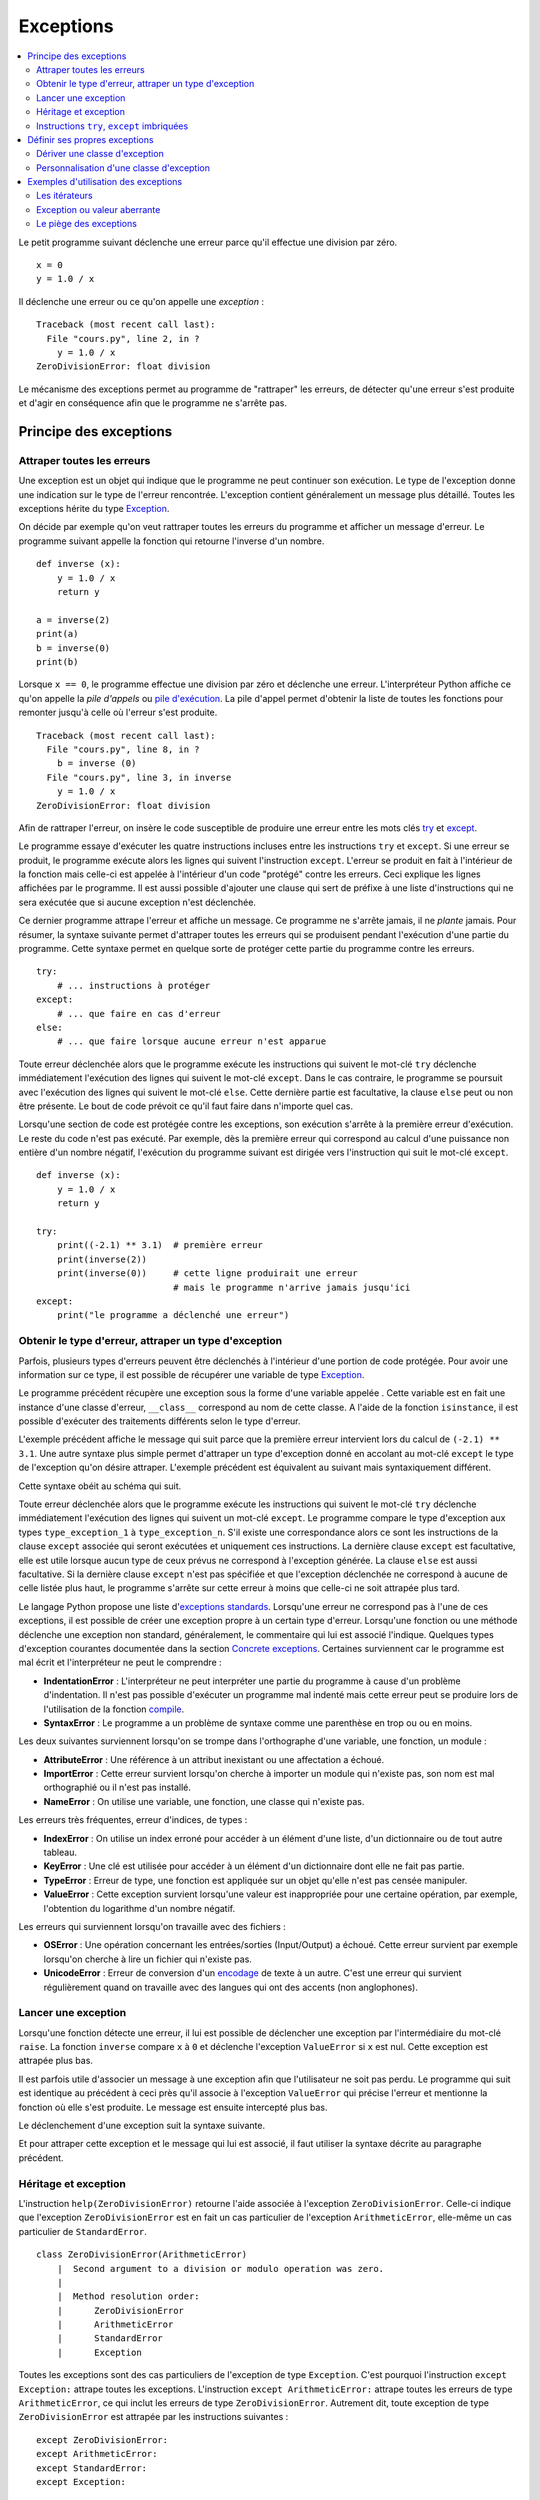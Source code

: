 
.. _l-exception:

.. _chap_exception:

==========
Exceptions
==========

.. contents::
    :local:
    :depth: 2

.. index:: exception, division par zéro

Le petit programme suivant déclenche une erreur parce qu'il effectue une
division par zéro.

::

   x = 0
   y = 1.0 / x

Il déclenche une erreur ou ce qu'on appelle une *exception* :

::

   Traceback (most recent call last):
     File "cours.py", line 2, in ?
       y = 1.0 / x
   ZeroDivisionError: float division

Le mécanisme des exceptions permet au programme de "rattraper" les
erreurs, de détecter qu'une erreur s'est produite et d'agir en
conséquence afin que le programme ne s'arrête pas.

Principe des exceptions
=======================

Attraper toutes les erreurs
+++++++++++++++++++++++++++

Une exception est un objet qui indique que le programme ne peut continuer son exécution.
Le type de l'exception donne une indication sur le type de l'erreur rencontrée.
L'exception contient généralement un message plus détaillé.
Toutes les exceptions hérite du type
`Exception <https://docs.python.org/3/library/exceptions.html#Exception>`_.

On décide par exemple qu'on veut rattraper toutes les erreurs du
programme et afficher un message d'erreur. Le programme suivant appelle
la fonction qui retourne l'inverse d'un nombre.

::

   def inverse (x):
       y = 1.0 / x
       return y

   a = inverse(2)
   print(a)
   b = inverse(0)
   print(b)

.. index:: pile d'exécution, pile d'appels

Lorsque ``x == 0``, le programme effectue une division par zéro et
déclenche une erreur. L'interpréteur Python affiche ce qu'on appelle la
*pile d'appels* ou `pile d'exécution <https://fr.wikipedia.org/wiki/Pile_d%27ex%C3%A9cution>`_.
La pile d'appel permet d'obtenir la liste de toutes les fonctions pour remonter
jusqu'à celle où l'erreur s'est produite.

::

   Traceback (most recent call last):
     File "cours.py", line 8, in ?
       b = inverse (0)
     File "cours.py", line 3, in inverse
       y = 1.0 / x
   ZeroDivisionError: float division

Afin de rattraper l'erreur, on insère le code susceptible de produire
une erreur entre les mots clés `try <https://docs.python.org/3/reference/compound_stmts.html#try>`_
et `except <https://docs.python.org/3/reference/compound_stmts.html#except>`_.

.. index:: try, except

.. runpython::
    :showcode:

    def inverse (x):
        y = 1.0 / x
        return y

    try:
        a = inverse(2)
        print(a)
        b = inverse(0)  # déclenche une exception
        print(b)
    except:
        print("le programme a déclenché une erreur")

Le programme essaye d'exécuter les quatre instructions incluses entre
les instructions ``try`` et ``except``. Si une erreur se produit, le programme exécute
alors les lignes qui suivent l'instruction ``except``. L'erreur se produit en fait
à l'intérieur de la fonction mais celle-ci est appelée à l'intérieur
d'un code "protégé" contre les erreurs. Ceci explique les lignes affichées par le programme.
Il est aussi possible d'ajouter une clause qui sert de préfixe à une
liste d'instructions qui ne sera exécutée que si aucune exception n'est
déclenchée.

.. runpython::
    :showcode:

    def inverse (x):
        y = 1.0 / x
        return y

    try:
        print(inverse(2))  # pas d'erreur
        print(inverse(1))  # pas d'erreur non plus
    except:
        print("le programme a déclenché une erreur")
    else:
        print("tout s'est bien passé")

Ce dernier programme attrape l'erreur et affiche un message.
Ce programme ne s'arrête jamais, il ne *plante* jamais.
Pour résumer, la syntaxe suivante permet d'attraper toutes les erreurs
qui se produisent pendant l'exécution d'une partie du programme. Cette
syntaxe permet en quelque sorte de protéger cette partie du programme
contre les erreurs.

::

    try:
        # ... instructions à protéger
    except:
        # ... que faire en cas d'erreur
    else:
        # ... que faire lorsque aucune erreur n'est apparue

Toute erreur déclenchée alors que le programme exécute les instructions
qui suivent le mot-clé ``try`` déclenche immédiatement l'exécution des lignes
qui suivent le mot-clé ``except``. Dans le cas contraire, le programme
se poursuit avec l'exécution des lignes qui suivent le mot-clé
``else``. Cette dernière partie est facultative, la clause
``else`` peut ou non être présente. Le bout de code prévoit
ce qu'il faut faire dans n'importe quel cas.

Lorsqu'une section de code est protégée contre les exceptions,
son exécution s'arrête à la première erreur d'exécution.
Le reste du code n'est pas exécuté.
Par exemple, dès la première erreur qui correspond au calcul d'une
puissance non entière d'un nombre négatif, l'exécution du programme
suivant est dirigée vers l'instruction qui suit le mot-clé ``except``.

::

    def inverse (x):
        y = 1.0 / x
        return y

    try:
        print((-2.1) ** 3.1)  # première erreur
        print(inverse(2))
        print(inverse(0))     # cette ligne produirait une erreur
                              # mais le programme n'arrive jamais jusqu'ici
    except:
        print("le programme a déclenché une erreur")

Obtenir le type d'erreur, attraper un type d'exception
++++++++++++++++++++++++++++++++++++++++++++++++++++++

Parfois, plusieurs types d'erreurs peuvent être déclenchés à l'intérieur
d'une portion de code protégée. Pour avoir une information sur ce type,
il est possible de récupérer une variable de type
`Exception <https://docs.python.org/3/library/exceptions.html>`_.

.. runpython::
    :showcode:

    def inverse (x):
        y = 1.0 / x
        return y

    try:
        print(inverse(2))
        print(inverse(0))
    except Exception as exc:
        print("exception de type ", exc.__class__)
        # affiche exception de type  exceptions.ZeroDivisionError
        print("message", exc)
        # affiche le message associé à l'exception

Le programme précédent récupère une exception sous
la forme d'une variable appelée . Cette variable est en fait une
instance d'une classe d'erreur, ``__class__`` correspond au nom de cette classe. A
l'aide de la fonction ``isinstance``, il est possible d'exécuter des traitements
différents selon le type d'erreur.

.. runpython::
    :showcode:

    def inverse (x):
        y = 1.0 / x
        return y

    try:
        print((-2.1) ** 3.1)  # première erreur
        print(inverse(2))
        print(inverse(0))     # seconde erreur
    except Exception as exc:
        if isinstance(exc, ZeroDivisionError) :
            print("division par zéro")
        else:
            print("erreur insoupçonnée :", exc.__class__)
            print("message", exc)

L'exemple précédent affiche le message qui suit parce que la première
erreur intervient lors du calcul de ``(-2.1) ** 3.1``.
Une autre syntaxe plus simple permet d'attraper un type d'exception
donné en accolant au mot-clé ``except`` le type de l'exception qu'on désire
attraper. L'exemple précédent est équivalent au suivant mais
syntaxiquement différent.

.. index:: as

.. runpython::
    :showcode:

    def inverse (x):
        y = 1.0 / x
        return y

    try :
        print((-2.1) ** 3.1)
        print(inverse(2))
        print(inverse(0))
    except ZeroDivisionError:
        print("division par zéro")
    except Exception as exc:
        print("erreur insoupçonnée :", exc.__class__)
        print("message ", exc)

Cette syntaxe obéit au schéma qui suit.

.. mathdef::
    :title: Attraper une exception
    :tag: Syntaxe

    ::

       try:
           # ... instructions à protéger
       except type_exception_1:
           # ... que faire en cas d'erreur de type type_exception_1
       except (type_exception_i, type_exception_j):
           # ... que faire en cas d'erreur de type type_exception_i ou type_exception_j
       except type_exception_n:
           # ... que faire en cas d'erreur de type type_exception_n
       except:
           # ... que faire en cas d'erreur d'un type différent de tous
           #     les précédents types
       else:
           # ... que faire lorsque une erreur aucune erreur n'est apparue

Toute erreur déclenchée alors que le programme exécute les instructions qui suivent le mot-clé
``try`` déclenche immédiatement l'exécution des lignes qui suivent un mot-clé ``except``.
Le programme compare le type d'exception aux types ``type_exception_1`` à ``type_exception_n``.
S'il existe une correspondance alors ce sont les instructions de la clause ``except`` associée qui
seront exécutées et uniquement ces instructions. La dernière clause ``except`` est facultative,
elle est utile lorsque aucun type de ceux prévus ne correspond à l'exception
générée. La clause ``else`` est aussi facultative. Si la dernière clause ``except``
n'est pas spécifiée et que l'exception déclenchée ne correspond à aucune de celle
listée plus haut, le programme s'arrête sur cette erreur à moins que celle-ci ne soit attrapée plus tard.

Le langage Python propose une liste
d'`exceptions standards <https://docs.python.org/3/library/exceptions.html#base-classes>`_.
Lorsqu'une erreur ne correspond pas à l'une de ces exceptions,
il est possible de créer une exception propre à un certain type d'erreur.
Lorsqu'une fonction ou une méthode déclenche une
exception non standard, généralement, le commentaire qui lui est associé
l'indique. Quelques types d'exception courantes
documentée dans la section
`Concrete exceptions <https://docs.python.org/3/library/exceptions.html#concrete-exceptions>`_.
Certaines surviennent car le programme est mal écrit et l'interpréteur
ne peut le comprendre :

.. index:: IndentationError, SyntaxError

* **IndentationError** :
  L'interpréteur ne peut interpréter une partie du programme à cause
  d'un problème d'indentation. Il n'est pas possible
  d'exécuter un programme mal indenté mais cette erreur peut se produire
  lors de l'utilisation de la fonction
  `compile <https://docs.python.org/3/library/functions.html?highlight=compile#compile>`_.
* **SyntaxError** :
  Le programme a un problème de syntaxe comme une parenthèse en trop ou
  ou en moins.

Les deux suivantes surviennent lorsqu'on se trompe dans l'orthographe d'une
variable, une fonction, un module :

.. index:: AttributeError, NameError, ImportError

* **AttributeError** :
  Une référence à un attribut inexistant ou une affectation a échoué.
* **ImportError** :
  Cette erreur survient lorsqu'on cherche à importer un module qui n'existe pas,
  son nom est mal orthographié ou il n'est pas installé.
* **NameError** :
  On utilise une variable, une fonction, une classe qui n'existe pas.

Les erreurs très fréquentes, erreur d'indices, de types :

.. index:: IndexError, KeyError, TypeError, ValueError

* **IndexError** :
  On utilise un index erroné pour accéder à un élément d'une liste,
  d'un dictionnaire ou de tout autre tableau.
* **KeyError** :
  Une clé est utilisée pour accéder à un élément d'un dictionnaire
  dont elle ne fait pas partie.
* **TypeError** :
  Erreur de type, une fonction est appliquée sur un objet qu'elle n'est
  pas censée manipuler.
* **ValueError** :
  Cette exception survient lorsqu'une valeur est inappropriée pour une certaine
  opération, par exemple, l'obtention du logarithme d'un nombre négatif.

Les erreurs qui surviennent lorsqu'on travaille avec des fichiers :

.. index:: OSError, UnicodeError

* **OSError** :
  Une opération concernant les entrées/sorties (Input/Output) a échoué.
  Cette erreur survient par exemple lorsqu'on cherche à
  lire un fichier qui n'existe pas.
* **UnicodeError** :
  Erreur de conversion d'un `encodage <https://fr.wikipedia.org/wiki/Codage_des_caract%C3%A8res>`_
  de texte à un autre. C'est une erreur qui survient régulièrement quand on travaille
  avec des langues qui ont des accents (non anglophones).

Lancer une exception
++++++++++++++++++++

.. index:: raise

Lorsqu'une fonction détecte une erreur, il lui est possible de
déclencher une exception par l'intermédiaire du mot-clé ``raise``.
La fonction ``inverse``
compare ``x`` à ``0`` et déclenche l'exception ``ValueError`` si ``x`` est nul.
Cette exception est attrapée plus bas.

.. runpython::
    :showcode:

    def inverse (x):
        if x == 0 :
            raise ValueError
        y = 1.0 / x
        return y

    try:
        print(inverse(0))  # erreur
    except ValueError:
        print("erreur de type ValueError")

Il est parfois utile d'associer un message à une exception afin que
l'utilisateur ne soit pas perdu. Le programme qui suit est identique au
précédent à ceci près qu'il associe à l'exception ``ValueError`` qui précise l'erreur
et mentionne la fonction où elle s'est produite. Le message est ensuite
intercepté plus bas.

.. runpython::
    :showcode:

    def inverse (x):
        if x == 0 :
            raise ValueError("valeur nulle interdite, fonction inverse")
        y = 1.0 / x
        return y

    try:
        print(inverse(0))  # erreur
    except ValueError as exc:
        print("erreur, message :", exc)

Le déclenchement d'une exception suit la syntaxe suivante.

.. mathdef::
    :title: Lever une exception
    :tag: Syntaxe

    ::

        raise exception_type(message)

    Cette instruction lance l'exception ``exception_type`` associée au message
    ``message``. Le message est facultatif, lorsqu'il n'y en a pas, la syntaxe
    se résume à ``raise exception_type``.

Et pour attraper cette exception et le message qui lui est associé, il
faut utiliser la syntaxe décrite au paragraphe précédent.

Héritage et exception
+++++++++++++++++++++

.. index:: héritage

L'instruction ``help(ZeroDivisionError)`` retourne l'aide associée à l'exception ``ZeroDivisionError``.
Celle-ci indique que l'exception ``ZeroDivisionError`` est en fait un cas particulier de
l'exception ``ArithmeticError``,
elle-même un cas particulier de ``StandardError``.

::

    class ZeroDivisionError(ArithmeticError)
        |  Second argument to a division or modulo operation was zero.
        |
        |  Method resolution order:
        |      ZeroDivisionError
        |      ArithmeticError
        |      StandardError
        |      Exception

Toutes les exceptions sont des cas particuliers de l'exception de type ``Exception``.
C'est pourquoi l'instruction ``except Exception:`` attrape toutes les exceptions.
L'instruction ``except ArithmeticError:`` attrape toutes les erreurs de
type ``ArithmeticError``, ce qui inclut les erreurs de type ``ZeroDivisionError``.
Autrement dit, toute exception de type ``ZeroDivisionError``
est attrapée par les instructions suivantes :

::

    except ZeroDivisionError:
    except ArithmeticError:
    except StandardError:
    except Exception:

Plus précisément, chaque exception est une classe qui dérive directement ou indirectement de la
classe ``Exception``. L'instruction ``except ArithmeticError :`` par exemple attrape
toutes les exceptions de type ``ArithmeticError`` et toutes celles
qui en dérivent comme la classe ``ZeroDivisionError``.

Instructions ``try``, ``except`` imbriquées
+++++++++++++++++++++++++++++++++++++++++++

Comme pour les boucles, il est possible d'imbriquer les portions
protégées de code les unes dans les autres. Dans l'exemple qui suit, la
première erreur est l'appel à une fonction non définie, ce qui déclenche
l'exception ``NameError``.

.. runpython::
    :showcode:

    def inverse (x):
        y = 1.0 / x
        return y

    try:
        try:
            print(inverses(0))  # fonction inexistante --> exception NameError
            print(inverse(0))   # division par zéro --> ZeroDivisionError
        except NameError:
            print("appel à une fonction non définie")
    except ZeroDivisionError as exc:
        print("erreur", exc)

En revanche, dans le second exemple, les deux lignes
``print(inverse(0))`` et ``print(inverses(0))`` ont été permutées. La première
exception déclenchée est la division par zéro. La première clause
``except`` n'interceptera pas cette erreur puisqu'elle n'est pas du type recherché.

.. runpython::
    :showcode:

    def inverse (x):
        y = 1.0 / x
        return y

    try:
        try:
            print(inverse(0))   # division par zéro --> ZeroDivisionError
            print(inverses(0))  # fonction inexistante --> exception NameError
        except NameError:
            print("appel à une fonction non définie")
    except ZeroDivisionError as exc:
        print("erreur", exc)

Une autre imbrication possible est l'appel à une fonction qui inclut déjà
une partie de code protégée. L'exemple suivant appelle la fonction
``inverse`` qui intercepte les exceptions de type ``ZeroDivisionError`` pour retourner
une grande valeur lorsque ``x=0``. La seconde exception générée survient
lors de l'appel à la fonction ``inverses`` qui déclenche l'exception ``NameError``,
elle aussi interceptée.

.. runpython::
    :showcode:

    def inverse (x):
        try:
            y = 1.0 / x
        except ZeroDivisionError as exc:
            print("erreur ", exc)
            if x > 0: return 1000000000
            else: return -1000000000
        return y

    try:
        print(inverse(0))   # division par zéro    --> la fonction inverse sait gérer
        print(inverses(0))  # fonction inexistante --> exception NameError
    except NameError:
        print("appel à une fonction non définie")

Définir ses propres exceptions
==============================

Dériver une classe d'exception
++++++++++++++++++++++++++++++

Pour définir sa propre exception, il faut créer une classe qui dérive d'une
classe d'exception existante par exemple, la classe ``Exception``.
L'exemple suivant crée une exception ``AucunChiffre`` qui est lancée par la fonction
``conversion`` lorsque la chaîne de caractères qu'elle doit
convertir ne contient pas que des chiffres.

.. runpython::
    :showcode:
    :process:

    class AucunChiffre(Exception):
        """
        chaîne de caractères contenant aussi autre chose que des chiffres
        """
        pass

    def conversion(s):
        """
        conversion d'une chaîne de caractères en entier
        """
        if not s.isdigit():
            raise AucunChiffre(s)
        return int(s)

    try:
        s = "123a"
        print(s, " = ", conversion (s))
    except AucunChiffre as exc:
        # on affiche ici le commentaire associé à la classe d'exception
        # et le message associé
        print(AucunChiffre.__doc__, " : ", exc)

.. index:: __str__

En redéfinissant l'opérateur ``__str__`` d'une exception,
il est possible d'afficher des messages plus explicites avec
la seule instruction ``print``.

::

    class AucunChiffre(Exception):
        """
        chaîne de caractères contenant aussi autre chose que des chiffres
        """
        def __str__ (self):
            return "{0} {1}".format(self.__doc__, Exception.__str__(self))

Personnalisation d'une classe d'exception
+++++++++++++++++++++++++++++++++++++++++

Il est parfois utile qu'une exception contienne davantage d'informations
qu'un simple message. L'exemple suivant reprend l'exemple du paragraphe précédent.
L'exception ``AucunChiffre`` inclut cette fois-ci un paramètre supplémentaire
contenant le nom de la fonction où l'erreur a été déclenchée.

La classe ``AucunChiffre`` possède dorénavant un constructeur qui doit
recevoir deux paramètres : une valeur et un nom de fonction. L'exception est levée à
l'aide de l'instruction ``raise AucunChiffre(s, "conversion")`` qui regroupe
dans un T-uple les paramètres à envoyer à l'exception.

L'opérateur ``__str__`` a été modifié de façon à ajouter ces deux
informations dans le message associé à l'exception. Ainsi, l'instruction
``print(exc)`` présente à l'avant dernière ligne de cet
exemple affiche un message plus complet.

.. runpython::
    :showcode:
    :process:

    class AucunChiffre(Exception):
        """
        chaîne de caractères contenant aussi autre chose que des chiffres
        """
        def __init__(self, s, f=""):
            Exception.__init__(self, s)
            self.s = s
            self.f = f
        def __str__(self) :
            return "exception AucunChiffre, depuis la fonction {0} avec le paramètre {1}".format(self.f, self.s)

    def conversion (s) :
        """
        conversion d'une chaîne de caractères en entier
        """
        if not s.isdigit():
            raise AucunChiffre(s, "conversion")
        return int(s)

    try:
        s = "123a"
        i = conversion (s)
        print(s, " = ", i)
    except AucunChiffre as exc:
        print(exc)
        print("fonction : ", exc.f)

Etant donné que le programme déclenche une exception dans la section de
code protégée, les deux derniers affichages sont les seuls exécutés
correctement. Ils produisent les deux lignes qui suivent. %

Exemples d'utilisation des exceptions
=====================================

.. index:: itérateur

Les itérateurs
++++++++++++++

Les itérateurs sont des outils qui permettent de parcourir des objets qui
sont des ensembles, comme une liste, un dictionnaire. Ils fonctionnent toujours
de la même manière. L'exemple déjà présenté au chapitre :ref:`chap_iterateur`
et repris en partie ici définit une classe contenant trois coordonnées,
ainsi qu'un itérateur permettant de parcourir ces trois coordonnées.
Arrivée à la troisième itération, l'exception
`StopIteration <https://docs.python.org/3/library/exceptions.html#StopIteration>`_
est déclenchée. Cette exception indique à une boucle ``for`` de s'arrêter.

::

    class point_espace:

        # ...

        class class_iter:
            def __init__(self, ins):
                self._n   = 0
                self._ins = ins
            def __iter__(self) :
                return self
            def next(self):
                if self._n <= 2:
                    v = self._ins[self._n]
                    self._n += 1
                    return v
                else:
                    raise StopIteration

        def __iter__(self):
            return point_espace.class_iter(self)

Cet exemple montre seulement que les exceptions
n'interviennent pas seulement lors d'erreurs mais font parfois partie
intégrante d'un algorithme.

Exception ou valeur aberrante
+++++++++++++++++++++++++++++

.. index:: valeur aberrante

Sans exception, une solution pour indiquer un cas de mauvaise utilisation
d'une fonction est de retourner une valeur aberrante.
Retourner ``-1`` pour une fonction dont le résultat est nécessairement
positif est une valeur aberrante. Cette convention permet de signifier à
celui qui appelle la fonction que son appel n'a pu être traité correctement.
Dans l'exemple qui suit, la fonction ``racine_carree`` retourne un couple de
résultats, ``True`` ou ``False`` pour savoir si le calcul est possible,
suivi du résultat qui n'a un sens que si ``True`` est retournée en première valeur.

.. runpython::
    :showcode:

    def racine_carree(x) :
       if x < 0: return False, 0
       else: return True, x ** 0.5

    print(racine_carree(-1))  # (False, 0)
    print(racine_carree(1))   # (True, 1.0)

Plutôt que de compliquer le programme avec deux résultats ou une valeur aberrante,
on préfère souvent déclencher une exception, ici, ``ValueError``.
La plupart du temps, cette exception n'est pas déclenchée.
Il est donc superflu de retourner un couple plutôt qu'une seule valeur.

::

    def racine_carree(x) :
        if x < 0:
            raise ValueError("valeur négative")
        return x ** 0.5

    print(racine_carree(-1))  # déclenche une exception
    print(racine_carree(1))

Le piège des exceptions
+++++++++++++++++++++++

.. index:: garbage collector

Ce paragraphe évoque certains problèmes lorsqu'une exception est levée.
L'exemple utilise les fichiers décrits au chapitre :ref:`chap_fichier`.
Lorsqu'une exception est levée à l'intérieur d'une fonction,
l'exécution de celle-ci s'interrompt. Si l'exception est attrapée,
le programme continue sans problème ; les objets momentanément créés seront
détruits par le `garbage collector <https://docs.python.org/3/library/gc.html>`_.
Il faut pourtant faire attention dans le cas par exemple où l'exception
est levée alors qu'un fichier est ouvert : il ne sera pas fermé.

::

    for i in range(0, 5):
        try :
            x, y = i-1, i-2
            print("{}/{}".format(x, y))
            f = open("essai.txt", "a")
            f.write("{}/{}=".format(x, y))
            f.write(str((float (x)/y)) + "\n" )     # exception si y == 0
            f.close()
        except Exception as e:
            print("erreur avec i = ", i, ",", e, f.closed)

Les écritures dans le fichier se font en mode ajout ``"a"``,
le fichier ``"essai.txt"`` contiendra tout ce qui aura été écrit.

.. list-table::
    :widths: 8 8
    :header-rows: 1

    * - affichage
      - fichier
    * - ::

            -1/-2
            0/-1
            1/0
            erreur avec i =  2 , float division by zero False
            2/1
            3/2

      - ::

            -1/-2=0.5
            0/-1=-0.0
            1/0=2/1=2.0
            3/2=1.5

.. index:: context manager

La troisième ligne du fichier est tronquée puisque l'erreur est
intervenue juste avant l'affichage. On voit aussi
que ``f.closed`` est faux. Cela signifie que le fichier n'est pas fermé.
Pour se prémunir contre les exceptions lorsqu'on écrit un fichier,
il faut utiliser le mot clé
`with <https://www.python.org/dev/peps/pep-0343/>`_ :

::

    for i in range(0, 5):
        try :
            x, y = i-1, i-2
            print("{}/{}".format(x, y))
            with open("essai.txt", "a") as f:
                f.write("{}/{}=".format(x, y))
                f.write(str((float (x)/y)) + "\n" )     # exception si y == 0
        except Exception as e:
            print("erreur avec i = ", i, ",", e, f.closed)

Pour en savoir un peu plus :
`Les context managers et le mot clé with en Python <http://sametmax.com/les-context-managers-et-le-mot-cle-with-en-python/>`_.
